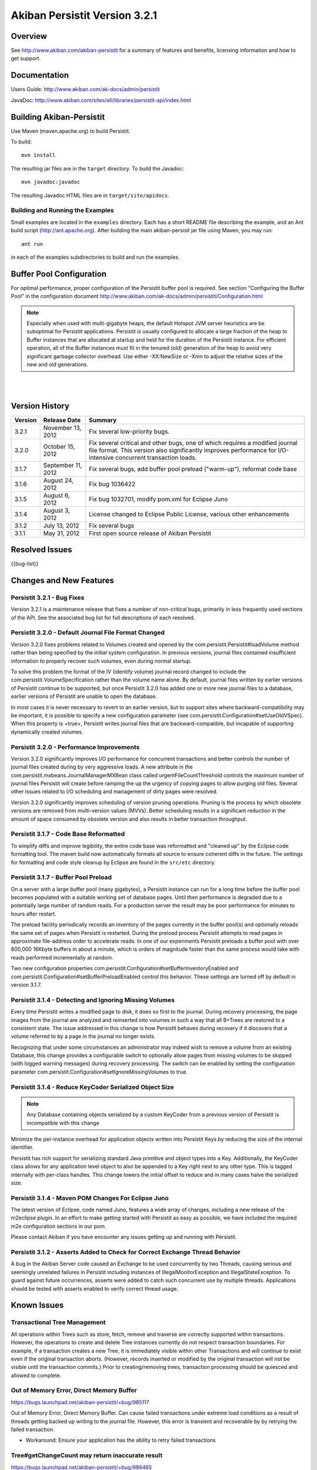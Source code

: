 ************************************
Akiban Persistit Version 3.2.1
************************************

Overview
========
See http://www.akiban.com/akiban-persistit for a summary of features and benefits, licensing information and how to get support.

Documentation
=============
Users Guide: http://www.akiban.com/ak-docs/admin/persistit

JavaDoc: http://www.akiban.com/sites/all/libraries/persistit-api/index.html

Building Akiban-Persistit
=========================
Use Maven (maven.apache.org) to build Persistit.

To build::

  mvn install

The resulting jar files are in the ``target`` directory. To build the Javadoc::

  mvn javadoc:javadoc

The resulting Javadoc HTML files are in ``target/site/apidocs``.

Building and Running the Examples
---------------------------------

Small examples are located in the ``examples`` directory. Each has a short README file describing the example, and an Ant build script (http://ant.apache.org). After building the main akiban-persisit jar file using Maven, you may run::

  ant run

in each of the examples subdirectories to build and run the examples.

Buffer Pool Configuration
=========================
For optimal performance, proper configuration of the Persistit buffer pool is required.  See section "Configuring the Buffer Pool" in the configuration document http://www.akiban.com/ak-docs/admin/persistit/Configuration.html

.. note:: Especially when used with multi-gigabyte heaps, the default Hotspot JVM server heuristics are be suboptimal for Persistit applications. Persistit is usually configured to allocate a large fraction of the heap to Buffer instances that are allocated at startup and held for the duration of the Persistit instance. For efficient operation, all of the Buffer instances must fit in the tenured (old) generation of the heap to avoid very significant garbage collector overhead.  Use either -XX:NewSize or -Xmn to adjust the relative sizes of the new and old generations.

|
|

Version History
===============

+---------+--------------------+--------------------------------------------------------------------------+
| Version | Release Date       |  Summary                                                                 |
+=========+====================+==========================================================================+
| 3.2.1   | November 13, 2012  | Fix several low-priority bugs.                                           |
+---------+--------------------+--------------------------------------------------------------------------+
| 3.2.0   | October 15, 2012   | Fix several critical and other bugs, one of which requires a modified    |
|         |                    | journal file format. This version also significantly improves            |
|         |                    | performance for I/O-intensive concurrent transaction loads.              |
+---------+--------------------+--------------------------------------------------------------------------+
| 3.1.7   | September 11, 2012 | Fix several bugs, add buffer pool preload ("warm-up"),                   |
|         |                    | reformat code base                                                       |
+---------+--------------------+--------------------------------------------------------------------------+
| 3.1.6   | August 24, 2012    | Fix bug 1036422                                                          |
+---------+--------------------+--------------------------------------------------------------------------+
| 3.1.5   | August 6, 2012     | Fix bug 1032701, modify pom.xml for Eclipse Juno                         |
+---------+--------------------+--------------------------------------------------------------------------+
| 3.1.4   | August 3, 2012     | License changed to Eclipse Public License, various other enhancements    |
+---------+--------------------+--------------------------------------------------------------------------+
| 3.1.2   | July 13, 2012      | Fix several bugs                                                         |
+---------+--------------------+--------------------------------------------------------------------------+
| 3.1.1   | May 31, 2012       | First open source release of Akiban Persistit                            |
+---------+--------------------+--------------------------------------------------------------------------+


Resolved Issues
===============

{{bug-list}}

Changes and New Features
========================

Persistit 3.2.1 - Bug Fixes
-----------------------------------------------------

Version 3.2.1 is a maintenance release that fixes a number of non-critical bugs, primarily in less frequently
used sections of the API. See the associated bug list for full descriptions of each resolved.

Persistit 3.2.0 - Default Journal File Format Changed
-----------------------------------------------------

Version 3.2.0 fixes problems related to Volumes created and opened by the com.persistit.Persistit#loadVolume 
method rather than being specified by the initial system configuration. In previous versions, journal files 
contained insufficient information to properly recover such volumes, even during normal startup.

To solve this problem the format of the IV (identify volume) journal record changed to include 
the com.persistit.VolumeSpecification rather than the volume name alone. By default, journal 
files written by earlier versions of Persistit continue to be supported, but once Persistit 3.2.0 has 
added one or more new journal files to a database, earlier versions of Persistit are unable to 
open the database.

In most cases it is never necessary to revert to an earlier version, but to support sites where 
backward-compatibility may be important, it is possible to specify a new configuration parameter 
(see com.persistit.Configuration#setUseOldVSpec). When this property is +true+, Persistit writes 
journal files that are backward-compatible, but incapable of supporting dynamically created volumes.

Persistit 3.2.0 - Performance Improvements
------------------------------------------

Version 3.2.0 significantly improves I/O performance for concurrent transactions and
better controls the number of journal files created during by very aggressive loads. A new attribute
in the com.persistit.mxbeans.JournalManagerMXBean class called urgentFileCountThreshold controls the
maximum number of journal files Persistit will create before ramping the up the urgency of copying pages to
allow purging old files. Several other issues related to I/O scheduling and management of 
dirty pages were resolved.

Version 3.2.0 significantly improves scheduling of version pruning operations.  Pruning is the process by
which obsolete versions are removed from multi-version values (MVVs). Better scheduling results in a
significant reduction in the amount of space consumed by obsolete version and also results in better
transaction throughput.

Persistit 3.1.7 - Code Base Reformatted
---------------------------------------

To simplify diffs and improve legibility, the entire code base was reformatted and "cleaned up" 
by the Eclipse code formatting tool. The maven build now automatically formats all
source to ensure coherent diffs in the future.  The settings for formatting and code style 
cleanup by Eclipse are found in the ``src/etc`` directory.

Persistit 3.1.7 - Buffer Pool Preload
-------------------------------------

On a server with a large buffer pool (many gigabytes), a Persistit instance can run for a long 
time before the buffer pool becomes populated with a suitable working set of database pages. 
Until then performance is degraded due to a potentially large number of random reads. 
For a production server the result may be poor performance for minutes to hours after restart.

The preload facility periodically records an inventory of the pages currently in the buffer 
pool(s) and optionally reloads the same set of pages when Persistit is restarted. During the 
preload process Persistit attempts to read pages in approximate file-address order to 
accelerate reads. In one of our experiments Persistit preloads a buffer pool with over 
800,000 16Kbyte buffers in about a minute, which is orders of magnitude faster than the 
same process would take with reads performed incrementally at random.

Two new configuration properties com.persistit.Configuration#setBufferInventoryEnabled and 
com.persistit.Configuration#setBufferPreloadEnabled control this behavior. These settings 
are turned off by default in version 3.1.7.

Persistit 3.1.4 - Detecting and Ignoring Missing Volumes
--------------------------------------------------------

Every time Persistit writes a modified page to disk, it does so first to the journal. 
During recovery processing, the page images from the journal are analyzed and reinserted 
into volumes in such a way that all B+Trees are restored to a consistent state. The issue 
addressed in this change is how Persistit behaves during recovery if it discovers that a 
volume referred to by a page in the journal no longer exists.

Recognizing that under some circumstances an administrator may indeed wish to remove a 
volume from an existing Database, this change provides a configurable switch to optionally 
allow pages from missing volumes to be skipped (with logged warning messages) during recovery 
processing.  The switch can be enabled by setting the configuration parameter 
com.persistit.Configuration#setIgnoreMissingVolumes to true.


Persistit 3.1.4 - Reduce KeyCoder Serialized Object Size
--------------------------------------------------------

.. note::
   Any Database containing objects serialized by a custom KeyCoder from a previous version 
   of Persistit is incompatible with this change

Minimize the per-instance overhead for application objects written into Persistit Keys by 
reducing the size of the internal identifier.

Persistit has rich support for serializing standard Java primitive and object types into a 
Key. Additionally, the KeyCoder class allows for any application level object to also be 
appended to a Key right next to any other type. This is tagged internally with per-class 
handles. This change lowers the initial offset to reduce and in many cases halve the serialized size. 

Persistit 3.1.4 - Maven POM Changes For Eclipse Juno 
----------------------------------------------------

The latest version of Eclipse, code named Juno, features a wide array of changes, including a 
new release of the m2eclipse plugin. In an effort to make getting started with Persistit as 
easy as possible, we have included the required m2e configuration sections in our pom.

Please contact Akiban if you have encounter any issues getting up and running with Persistit.   

Persistit 3.1.2 - Asserts Added to Check for Correct Exchange Thread Behavior
-----------------------------------------------------------------------------

A bug in the Akiban Server code caused an Exchange to be used concurrently by two Threads, 
causing serious and seemingly unrelated failures in Persistit including instances of IllegalMonitorException and IllegalStateException. To guard against future occurrences, asserts were added to catch such concurrent use by multiple threads.  Applications should be tested with asserts enabled to verify correct thread usage.



Known Issues
============

Transactional Tree Management
-----------------------------

All operations within Trees such as store, fetch, remove and traverse are correctly supported 
within transactions. However, the operations to create and delete Tree instances currently do 
not respect transaction boundaries. For example, if a transaction creates a new Tree, it is 
immediately visible within other Transactions and will continue to exist even if the original 
transaction aborts.  (However, records inserted or modified by the original transaction will 
not be visible until the transaction commits.) Prior to creating/removing trees, transaction 
processing should be quiesced and allowed to complete.


Out of Memory Error, Direct Memory Buffer
------------------------------------------------------

https://bugs.launchpad.net/akiban-persistit/+bug/985117

Out of Memory Error, Direct Memory Buffer.  Can cause failed transactions under extreme load 
conditions as a result of threads getting backed up writing to the journal file. However, 
this error is transient and recoverable by by retrying the failed transaction.

* Workaround: Ensure your application has the ability to retry failed transactions

Tree#getChangeCount may return inaccurate result
-------------------------------------------------------------

https://bugs.launchpad.net/akiban-persistit/+bug/986465

The getChangeCount method may return inaccurate results as its not currently transactional.  
The primary consumer is the PersistitMap. As a result of this bug Persistit may not generate 
java.util.ConcurrentModificationException when it is supposed to.

Multi-Version-Values sometimes not fully pruned
-------------------------------------------------------------

https://bugs.launchpad.net/akiban-persistit/+bug/1000331

Multi-version values are not always pruned properly causing volume growth.  The number of 
MVV records and their overhead size can be obtaining by running the IntegrityCheck task. 

* Workaround 1: Run the IntegrityCheck task (CLI command icheck) with the -P option which will prune the MVVs. This will remove obsolete MVV instances and in many cases free up pages in which new data can be stored.  However, it will not reduce the actual size of the volume file.

* Workaround 2: To reduce the size of the volume you can use the CLI commands ``save`` and ``load`` to reload the data into a newly created volume file. See http://www.akiban.com/ak-docs/admin/persistit/Management.html#management for more information about these operations.

Note: although the methods described here may be helpful in reducing MVV clutter, Persistit Version 3.2.0 significantly improves the algorithms used to prune obsolete versions and the 
techniques described here are unlikely to be necessary.


